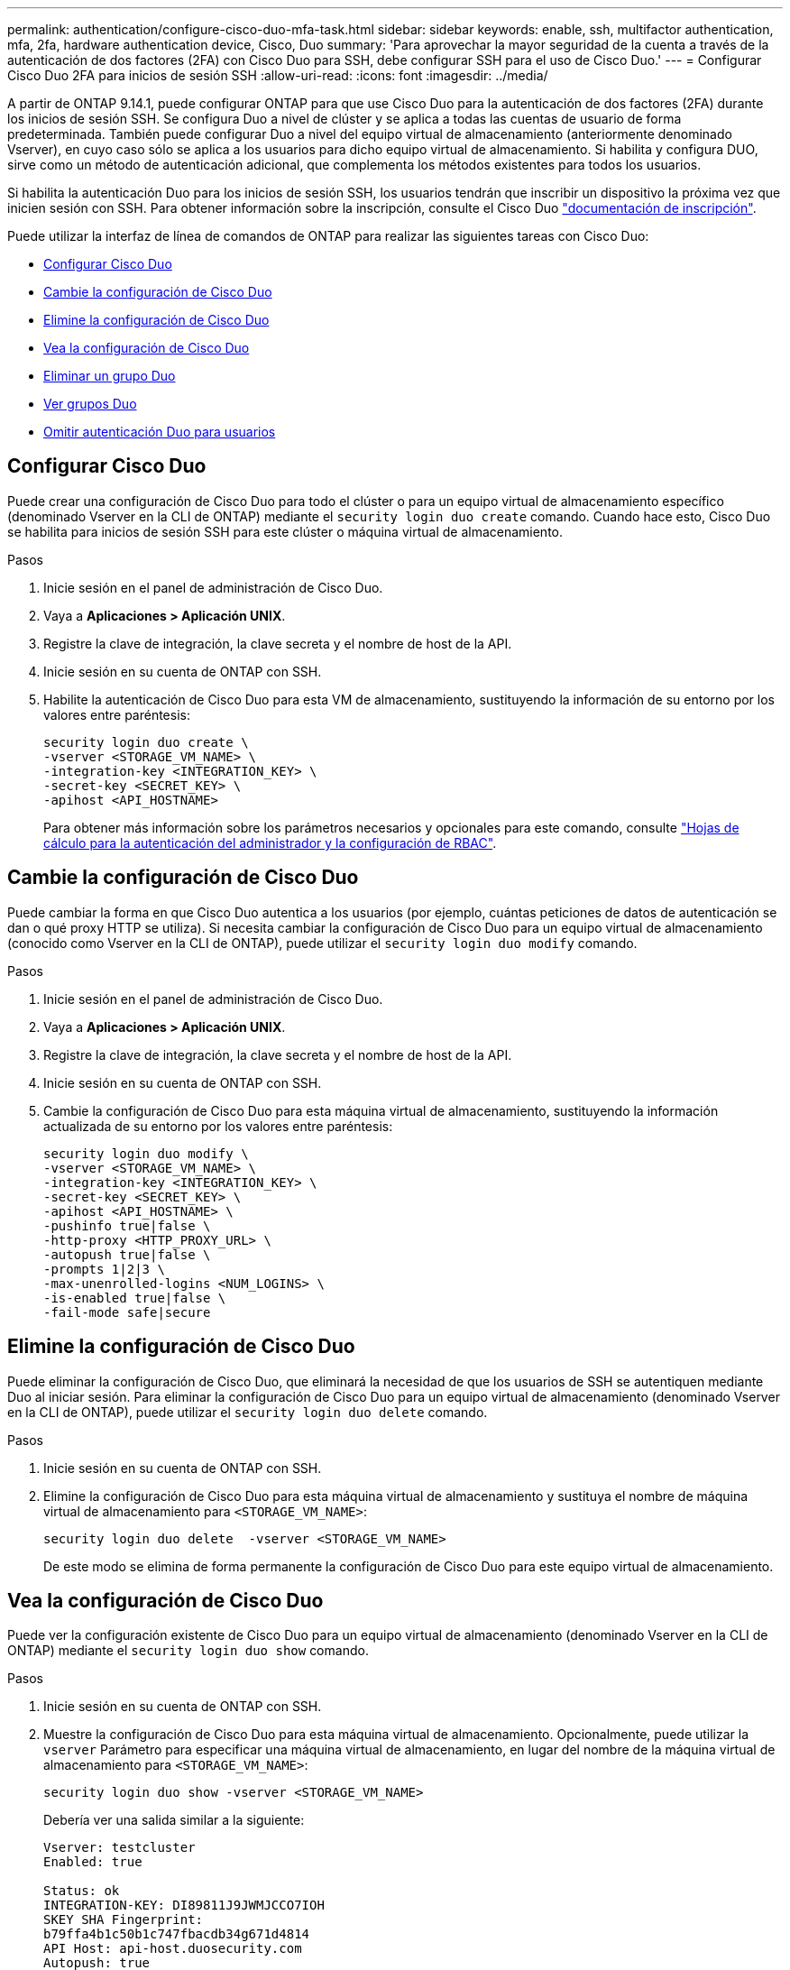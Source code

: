 ---
permalink: authentication/configure-cisco-duo-mfa-task.html 
sidebar: sidebar 
keywords: enable, ssh, multifactor authentication, mfa, 2fa, hardware authentication device, Cisco, Duo 
summary: 'Para aprovechar la mayor seguridad de la cuenta a través de la autenticación de dos factores (2FA) con Cisco Duo para SSH, debe configurar SSH para el uso de Cisco Duo.' 
---
= Configurar Cisco Duo 2FA para inicios de sesión SSH
:allow-uri-read: 
:icons: font
:imagesdir: ../media/


[role="lead"]
A partir de ONTAP 9.14.1, puede configurar ONTAP para que use Cisco Duo para la autenticación de dos factores (2FA) durante los inicios de sesión SSH. Se configura Duo a nivel de clúster y se aplica a todas las cuentas de usuario de forma predeterminada. También puede configurar Duo a nivel del equipo virtual de almacenamiento (anteriormente denominado Vserver), en cuyo caso sólo se aplica a los usuarios para dicho equipo virtual de almacenamiento. Si habilita y configura DUO, sirve como un método de autenticación adicional, que complementa los métodos existentes para todos los usuarios.

Si habilita la autenticación Duo para los inicios de sesión SSH, los usuarios tendrán que inscribir un dispositivo la próxima vez que inicien sesión con SSH. Para obtener información sobre la inscripción, consulte el Cisco Duo https://guide.duo.com/add-device["documentación de inscripción"^].

Puede utilizar la interfaz de línea de comandos de ONTAP para realizar las siguientes tareas con Cisco Duo:

* <<Configurar Cisco Duo>>
* <<Cambie la configuración de Cisco Duo>>
* <<Elimine la configuración de Cisco Duo>>
* <<Vea la configuración de Cisco Duo>>
* <<Eliminar un grupo Duo>>
* <<Ver grupos Duo>>
* <<Omitir autenticación Duo para usuarios>>




== Configurar Cisco Duo

Puede crear una configuración de Cisco Duo para todo el clúster o para un equipo virtual de almacenamiento específico (denominado Vserver en la CLI de ONTAP) mediante el `security login duo create` comando. Cuando hace esto, Cisco Duo se habilita para inicios de sesión SSH para este clúster o máquina virtual de almacenamiento.

.Pasos
. Inicie sesión en el panel de administración de Cisco Duo.
. Vaya a *Aplicaciones > Aplicación UNIX*.
. Registre la clave de integración, la clave secreta y el nombre de host de la API.
. Inicie sesión en su cuenta de ONTAP con SSH.
. Habilite la autenticación de Cisco Duo para esta VM de almacenamiento, sustituyendo la información de su entorno por los valores entre paréntesis:
+
[source, cli]
----
security login duo create \
-vserver <STORAGE_VM_NAME> \
-integration-key <INTEGRATION_KEY> \
-secret-key <SECRET_KEY> \
-apihost <API_HOSTNAME>
----
+
Para obtener más información sobre los parámetros necesarios y opcionales para este comando, consulte link:config-worksheets-reference.html["Hojas de cálculo para la autenticación del administrador y la configuración de RBAC"^].





== Cambie la configuración de Cisco Duo

Puede cambiar la forma en que Cisco Duo autentica a los usuarios (por ejemplo, cuántas peticiones de datos de autenticación se dan o qué proxy HTTP se utiliza). Si necesita cambiar la configuración de Cisco Duo para un equipo virtual de almacenamiento (conocido como Vserver en la CLI de ONTAP), puede utilizar el `security login duo modify` comando.

.Pasos
. Inicie sesión en el panel de administración de Cisco Duo.
. Vaya a *Aplicaciones > Aplicación UNIX*.
. Registre la clave de integración, la clave secreta y el nombre de host de la API.
. Inicie sesión en su cuenta de ONTAP con SSH.
. Cambie la configuración de Cisco Duo para esta máquina virtual de almacenamiento, sustituyendo la información actualizada de su entorno por los valores entre paréntesis:
+
[source, cli]
----
security login duo modify \
-vserver <STORAGE_VM_NAME> \
-integration-key <INTEGRATION_KEY> \
-secret-key <SECRET_KEY> \
-apihost <API_HOSTNAME> \
-pushinfo true|false \
-http-proxy <HTTP_PROXY_URL> \
-autopush true|false \
-prompts 1|2|3 \
-max-unenrolled-logins <NUM_LOGINS> \
-is-enabled true|false \
-fail-mode safe|secure
----




== Elimine la configuración de Cisco Duo

Puede eliminar la configuración de Cisco Duo, que eliminará la necesidad de que los usuarios de SSH se autentiquen mediante Duo al iniciar sesión. Para eliminar la configuración de Cisco Duo para un equipo virtual de almacenamiento (denominado Vserver en la CLI de ONTAP), puede utilizar el `security login duo delete` comando.

.Pasos
. Inicie sesión en su cuenta de ONTAP con SSH.
. Elimine la configuración de Cisco Duo para esta máquina virtual de almacenamiento y sustituya el nombre de máquina virtual de almacenamiento para `<STORAGE_VM_NAME>`:
+
[source, cli]
----
security login duo delete  -vserver <STORAGE_VM_NAME>
----
+
De este modo se elimina de forma permanente la configuración de Cisco Duo para este equipo virtual de almacenamiento.





== Vea la configuración de Cisco Duo

Puede ver la configuración existente de Cisco Duo para un equipo virtual de almacenamiento (denominado Vserver en la CLI de ONTAP) mediante el `security login duo show` comando.

.Pasos
. Inicie sesión en su cuenta de ONTAP con SSH.
. Muestre la configuración de Cisco Duo para esta máquina virtual de almacenamiento. Opcionalmente, puede utilizar la `vserver` Parámetro para especificar una máquina virtual de almacenamiento, en lugar del nombre de la máquina virtual de almacenamiento para `<STORAGE_VM_NAME>`:
+
[source, cli]
----
security login duo show -vserver <STORAGE_VM_NAME>
----
+
Debería ver una salida similar a la siguiente:

+
[source, cli]
----
Vserver: testcluster
Enabled: true

Status: ok
INTEGRATION-KEY: DI89811J9JWMJCCO7IOH
SKEY SHA Fingerprint:
b79ffa4b1c50b1c747fbacdb34g671d4814
API Host: api-host.duosecurity.com
Autopush: true
Push info: true
Failmode: safe
Http-proxy: 192.168.0.1:3128
Prompts: 1
Comments: -
----




== Cree un grupo Duo

Puede indicar a Cisco Duo que incluya solo los usuarios de un determinado Active Directory, LDAP o grupo de usuarios local en el proceso de autenticación Duo. Si crea un grupo Duo, sólo se solicita la autenticación Duo a los usuarios de ese grupo. Puede crear un grupo Duo mediante `security login duo group create` comando. Al crear un grupo, opcionalmente puede excluir usuarios específicos de ese grupo del proceso de autenticación Duo.

.Pasos
. Inicie sesión en su cuenta de ONTAP con SSH.
. Cree el grupo DUO, sustituyendo la información del entorno por los valores entre paréntesis. Si omite `-vserver` parámetro, el grupo se crea en el nivel de clúster:
+
[source, cli]
----
security login duo group create -vserver <STORAGE_VM_NAME> -group-name <GROUP_NAME> -exclude-users <USER1, USER2>
----
+
El nombre del grupo Duo debe coincidir con un directorio activo, LDAP o grupo local. Usuarios que especifique con el opcional `-exclude-users` El parámetro no se incluirá en el proceso de autenticación Duo.





== Ver grupos Duo

Puede ver las entradas de grupo Cisco Duo existentes mediante el `security login duo group show` comando.

.Pasos
. Inicie sesión en su cuenta de ONTAP con SSH.
. Muestra las entradas del grupo Duo, sustituyendo la información del entorno por los valores entre paréntesis. Si omite `-vserver` parámetro, el grupo se muestra en el nivel de clúster:
+
[source, cli]
----
security login duo group show -vserver <STORAGE_VM_NAME> -group-name <GROUP_NAME> -exclude-users <USER1, USER2>
----
+
El nombre del grupo Duo debe coincidir con un directorio activo, LDAP o grupo local. Usuarios que especifique con el opcional `-exclude-users` no se mostrará el parámetro.





== Eliminar un grupo Duo

Puede eliminar una entrada de grupo Duo mediante `security login duo group delete` comando. Si elimina un grupo, los usuarios de ese grupo ya no se incluirán en el proceso de autenticación Duo.

.Pasos
. Inicie sesión en su cuenta de ONTAP con SSH.
. Elimine la entrada de grupo Duo, sustituyendo la información de su entorno por los valores entre paréntesis. Si omite `-vserver` parámetro, el grupo se elimina en el nivel de clúster:
+
[source, cli]
----
security login duo group delete -vserver <STORAGE_VM_NAME> -group-name <GROUP_NAME>
----
+
El nombre del grupo Duo debe coincidir con un directorio activo, LDAP o grupo local.





== Omitir autenticación Duo para usuarios

Puede excluir a todos los usuarios o usuarios específicos del proceso de autenticación Duo SSH.



=== Excluir todos los usuarios de DUO

Puede deshabilitar la autenticación SSH de Cisco Duo para todos los usuarios.

.Pasos
. Inicie sesión en su cuenta de ONTAP con SSH.
. Desactive la autenticación de Cisco Duo para usuarios SSH, sustituyendo el nombre de Vserver por `<STORAGE_VM_NAME>`:
+
[source, cli]
----
security login duo -vserver <STORAGE_VM_NAME> -is-duo-enabled-false
----




=== Excluir usuarios del grupo DUO

Puede excluir ciertos usuarios que forman parte de un grupo Duo del proceso de autenticación Duo SSH.

.Pasos
. Inicie sesión en su cuenta de ONTAP con SSH.
. Desactive la autenticación de Cisco Duo para usuarios específicos de un grupo. Sustituya el nombre de grupo y la lista de usuarios para excluir los valores entre paréntesis:
+
[source, cli]
----
security login group modify -group-name <GROUP_NAME> -exclude-users <USER1, USER2>
----
+
El nombre del grupo Duo debe coincidir con un directorio activo, LDAP o grupo local. Usuarios que especifique con `-exclude-users` El parámetro no se incluirá en el proceso de autenticación Duo.





=== Excluir usuarios locales de DUO

Puede excluir a usuarios locales específicos del uso de la autenticación Duo mediante el panel de administración de Cisco Duo. Para obtener instrucciones, consulte https://duo.com/docs/administration-users#changing-user-status["Documentación de Cisco Duo"^].

